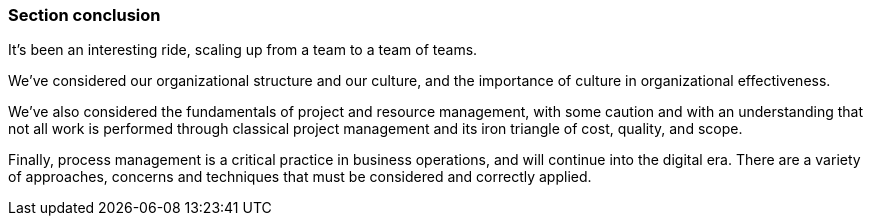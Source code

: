 === Section conclusion

It's been an interesting ride, scaling up from a team to a team of teams.

We've considered our organizational structure and our culture, and the importance of culture in organizational effectiveness.

We've also considered the fundamentals of project and resource management, with some caution and with an understanding that not all work is performed through classical project management and its iron triangle of cost, quality, and scope.

Finally, process management is a critical practice in business operations, and will continue into the digital era. There are a variety of approaches, concerns and techniques that must be considered and correctly applied.
